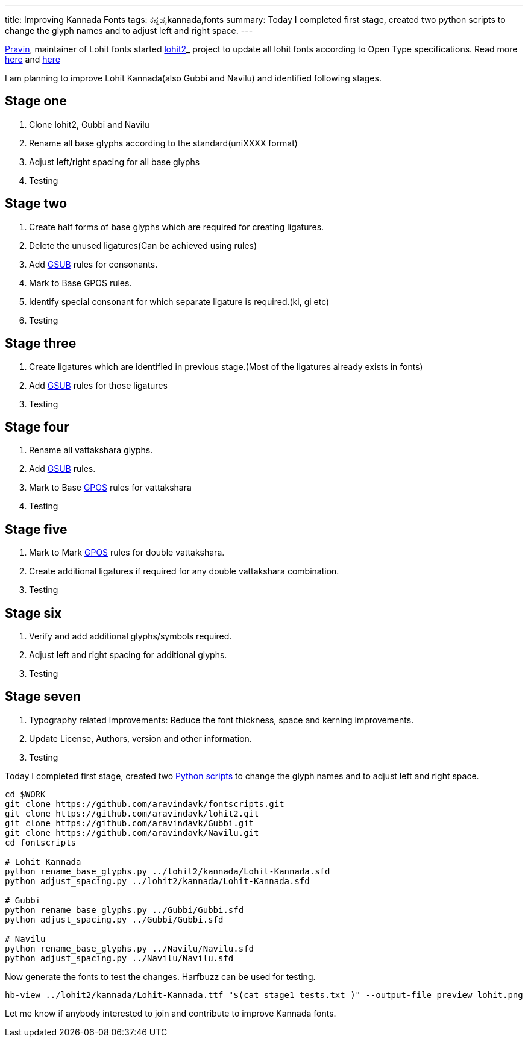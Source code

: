 ---
title: Improving Kannada Fonts
tags: ಕನ್ನಡ,kannada,fonts
summary: Today I completed first stage, created two python scripts to change the glyph names and to adjust left and right space.
---

http://pravin-s.blogspot.in/[Pravin], maintainer of Lohit fonts started https://github.com/pravins/lohit2[lohit2]_ project to update all lohit fonts according to Open Type specifications. Read more http://pravin-s.blogspot.in/2013/08/project-creating-standard-and-reusable.html[here] and http://pravin-s.blogspot.in/2013/10/lohit2-surely-helping-identifying.html[here]

I am planning to improve Lohit Kannada(also Gubbi and Navilu) and identified following stages.

== Stage one

1. Clone lohit2, Gubbi and Navilu
2. Rename all base glyphs according to the standard(uniXXXX format)
3. Adjust left/right spacing for all base glyphs
4. Testing

== Stage two

1. Create half forms of base glyphs which are required for creating ligatures.
2. Delete the unused ligatures(Can be achieved using rules)
3. Add http://partners.adobe.com/public/developer/opentype/index_table_formats1.html[GSUB] rules for consonants.
4. Mark to Base GPOS rules.
5. Identify special consonant for which separate ligature is required.(ki, gi etc)
6. Testing

== Stage three

1. Create ligatures which are identified in previous stage.(Most of the ligatures already exists in fonts)
2. Add http://partners.adobe.com/public/developer/opentype/index_table_formats1.html[GSUB] rules for those ligatures
3. Testing

== Stage four

1. Rename all vattakshara glyphs.
2. Add http://partners.adobe.com/public/developer/opentype/index_table_formats1.html[GSUB] rules.
3. Mark to Base http://partners.adobe.com/public/developer/opentype/index_table_formats2.html[GPOS] rules for vattakshara
4. Testing

== Stage five

1. Mark to Mark http://partners.adobe.com/public/developer/opentype/index_table_formats2.html[GPOS] rules for double vattakshara.
2. Create additional ligatures if required for any double vattakshara combination.
3. Testing

== Stage six

1. Verify and add additional glyphs/symbols required.
2. Adjust left and right spacing for additional glyphs.
3. Testing

== Stage seven

1. Typography related improvements: Reduce the font thickness, space and kerning improvements.
2. Update License, Authors, version and other information.
3. Testing


Today I completed first stage, created two https://github.com/aravindavk/fontscripts[Python scripts] to change the glyph names and to adjust left and right space.

[source,bash]
----
cd $WORK
git clone https://github.com/aravindavk/fontscripts.git
git clone https://github.com/aravindavk/lohit2.git
git clone https://github.com/aravindavk/Gubbi.git
git clone https://github.com/aravindavk/Navilu.git
cd fontscripts

# Lohit Kannada
python rename_base_glyphs.py ../lohit2/kannada/Lohit-Kannada.sfd
python adjust_spacing.py ../lohit2/kannada/Lohit-Kannada.sfd

# Gubbi
python rename_base_glyphs.py ../Gubbi/Gubbi.sfd
python adjust_spacing.py ../Gubbi/Gubbi.sfd

# Navilu
python rename_base_glyphs.py ../Navilu/Navilu.sfd
python adjust_spacing.py ../Navilu/Navilu.sfd
----

Now generate the fonts to test the changes. Harfbuzz can be used for testing.

[source,bash]
----
hb-view ../lohit2/kannada/Lohit-Kannada.ttf "$(cat stage1_tests.txt )" --output-file preview_lohit.png
----

Let me know if anybody interested to join and contribute to improve Kannada fonts.
